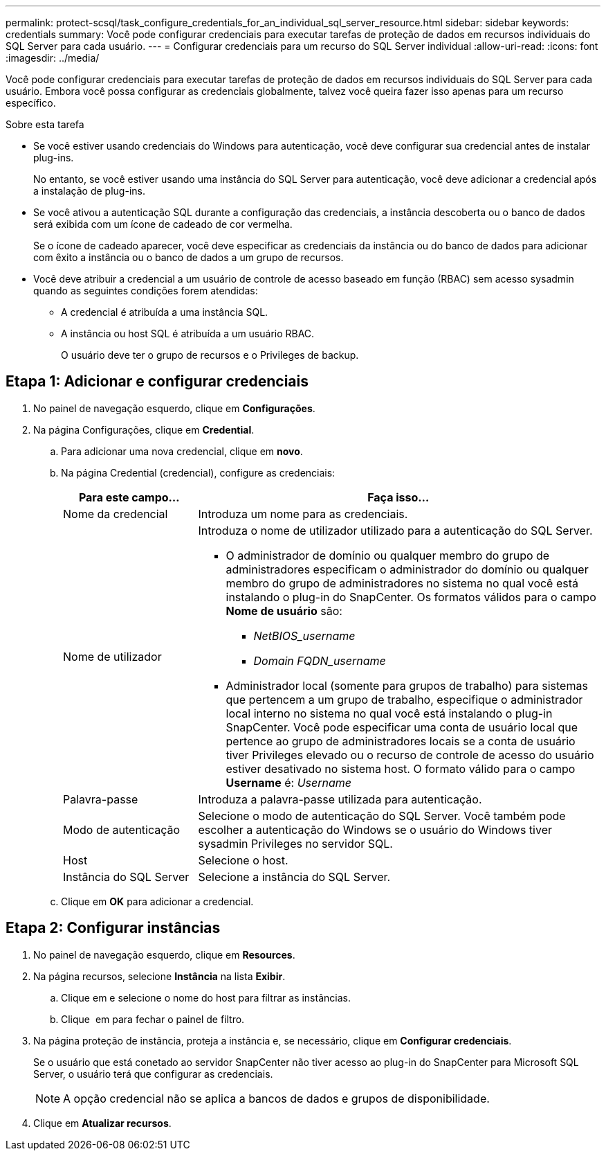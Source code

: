 ---
permalink: protect-scsql/task_configure_credentials_for_an_individual_sql_server_resource.html 
sidebar: sidebar 
keywords: credentials 
summary: Você pode configurar credenciais para executar tarefas de proteção de dados em recursos individuais do SQL Server para cada usuário. 
---
= Configurar credenciais para um recurso do SQL Server individual
:allow-uri-read: 
:icons: font
:imagesdir: ../media/


[role="lead"]
Você pode configurar credenciais para executar tarefas de proteção de dados em recursos individuais do SQL Server para cada usuário. Embora você possa configurar as credenciais globalmente, talvez você queira fazer isso apenas para um recurso específico.

.Sobre esta tarefa
* Se você estiver usando credenciais do Windows para autenticação, você deve configurar sua credencial antes de instalar plug-ins.
+
No entanto, se você estiver usando uma instância do SQL Server para autenticação, você deve adicionar a credencial após a instalação de plug-ins.

* Se você ativou a autenticação SQL durante a configuração das credenciais, a instância descoberta ou o banco de dados será exibida com um ícone de cadeado de cor vermelha.
+
Se o ícone de cadeado aparecer, você deve especificar as credenciais da instância ou do banco de dados para adicionar com êxito a instância ou o banco de dados a um grupo de recursos.

* Você deve atribuir a credencial a um usuário de controle de acesso baseado em função (RBAC) sem acesso sysadmin quando as seguintes condições forem atendidas:
+
** A credencial é atribuída a uma instância SQL.
** A instância ou host SQL é atribuída a um usuário RBAC.
+
O usuário deve ter o grupo de recursos e o Privileges de backup.







== Etapa 1: Adicionar e configurar credenciais

. No painel de navegação esquerdo, clique em *Configurações*.
. Na página Configurações, clique em *Credential*.
+
.. Para adicionar uma nova credencial, clique em *novo*.
.. Na página Credential (credencial), configure as credenciais:
+
[cols="1,3"]
|===
| Para este campo... | Faça isso... 


 a| 
Nome da credencial
 a| 
Introduza um nome para as credenciais.



 a| 
Nome de utilizador
 a| 
Introduza o nome de utilizador utilizado para a autenticação do SQL Server.

*** O administrador de domínio ou qualquer membro do grupo de administradores especificam o administrador do domínio ou qualquer membro do grupo de administradores no sistema no qual você está instalando o plug-in do SnapCenter. Os formatos válidos para o campo *Nome de usuário* são:
+
**** _NetBIOS_username_
**** _Domain FQDN_username_


*** Administrador local (somente para grupos de trabalho) para sistemas que pertencem a um grupo de trabalho, especifique o administrador local interno no sistema no qual você está instalando o plug-in SnapCenter. Você pode especificar uma conta de usuário local que pertence ao grupo de administradores locais se a conta de usuário tiver Privileges elevado ou o recurso de controle de acesso do usuário estiver desativado no sistema host. O formato válido para o campo *Username* é: _Username_




 a| 
Palavra-passe
 a| 
Introduza a palavra-passe utilizada para autenticação.



 a| 
Modo de autenticação
 a| 
Selecione o modo de autenticação do SQL Server. Você também pode escolher a autenticação do Windows se o usuário do Windows tiver sysadmin Privileges no servidor SQL.



 a| 
Host
 a| 
Selecione o host.



 a| 
Instância do SQL Server
 a| 
Selecione a instância do SQL Server.

|===
.. Clique em *OK* para adicionar a credencial.






== Etapa 2: Configurar instâncias

. No painel de navegação esquerdo, clique em *Resources*.
. Na página recursos, selecione *Instância* na lista *Exibir*.
+
.. Clique image:../media/filter_icon.gif[""]em e selecione o nome do host para filtrar as instâncias.
.. Clique image:../media/filter_icon.gif[""] em para fechar o painel de filtro.


. Na página proteção de instância, proteja a instância e, se necessário, clique em *Configurar credenciais*.
+
Se o usuário que está conetado ao servidor SnapCenter não tiver acesso ao plug-in do SnapCenter para Microsoft SQL Server, o usuário terá que configurar as credenciais.

+

NOTE: A opção credencial não se aplica a bancos de dados e grupos de disponibilidade.

. Clique em *Atualizar recursos*.

